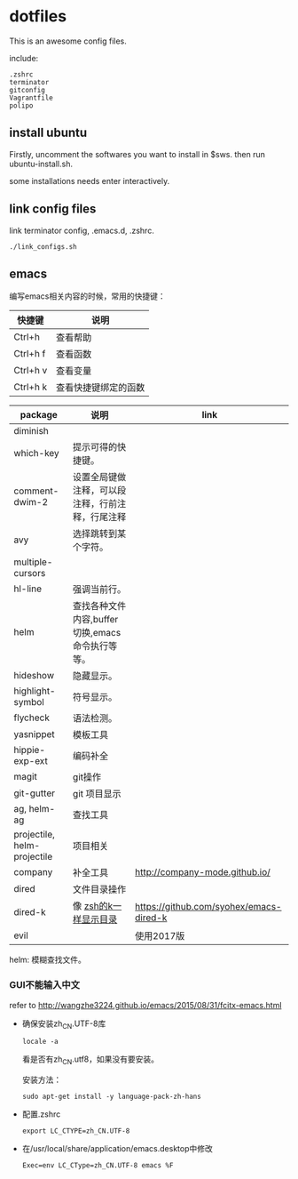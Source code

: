 * dotfiles

This is an awesome config files.

include:

#+BEGIN_SRC text
  .zshrc
  terminator
  gitconfig
  Vagrantfile
  polipo
#+END_SRC

** install ubuntu 
   Firstly, uncomment the softwares you want to install in $sws. then run ubuntu-install.sh.

   some installations needs enter interactively.

** link config files 

link terminator config, .emacs.d, .zshrc. 
#+BEGIN_SRC shell
./link_configs.sh
#+END_SRC


** emacs

编写emacs相关内容的时候，常用的快捷键：

   | 快捷键   | 说明                 |
   |----------+----------------------|
   | Ctrl+h   | 查看帮助             |
   | Ctrl+h f | 查看函数             |
   | Ctrl+h v | 查看变量             |
   | Ctrl+h k | 查看快捷键绑定的函数 |

   | package                     | 说明                                             | link                                    |
   |-----------------------------+--------------------------------------------------+-----------------------------------------|
   | diminish                    |                                                  |                                         |
   | which-key                   | 提示可得的快捷键。                               |                                         |
   | comment-dwim-2              | 设置全局键做注释，可以段注释，行前注释，行尾注释 |                                         |
   | avy                         | 选择跳转到某个字符。                             |                                         |
   | multiple-cursors            |                                                  |                                         |
   | hl-line                     | 强调当前行。                                     |                                         |
   | helm                        | 查找各种文件内容,buffer切换,emacs命令执行等等。  |                                         |
   | hideshow                    | 隐藏显示。                                       |                                         |
   | highlight-symbol            | 符号显示。                                       |                                         |
   | flycheck                    | 语法检测。                                       |                                         |
   | yasnippet                   | 模板工具                                         |                                         |
   | hippie-exp-ext              | 编码补全                                         |                                         |
   | magit                       | git操作                                          |                                         |
   | git-gutter                  | git 项目显示                                     |                                         |
   | ag, helm-ag                 | 查找工具                                         |                                         |
   | projectile, helm-projectile | 项目相关                                         |                                         |
   | company                     | 补全工具                                         | http://company-mode.github.io/          |
   | dired                 	 | 文件目录操作                                     |                                         |
   | dired-k                     | 像 [[https://github.com/supercrabtree/k][zsh的k一样显示目录]]                            | https://github.com/syohex/emacs-dired-k |
   | evil                        |                                                  | 使用2017版                              |

  helm: 模糊查找文件。


*** GUI不能输入中文

    refer to http://wangzhe3224.github.io/emacs/2015/08/31/fcitx-emacs.html
    
    - 确保安装zh_CN.UTF-8库
      #+BEGIN_SRC shell
        locale -a
      #+END_SRC
      看是否有zh_CN.utf8，如果没有要安装。
      
      安装方法：
      #+BEGIN_SRC shell
        sudo apt-get install -y language-pack-zh-hans
      #+END_SRC

    - 配置.zshrc
      #+BEGIN_SRC text
        export LC_CTYPE=zh_CN.UTF-8
      #+END_SRC
 
      
    - 在/usr/local/share/application/emacs.desktop中修改

      #+BEGIN_SRC text
        Exec=env LC_CType=zh_CN.UTF-8 emacs %F
      #+END_SRC

